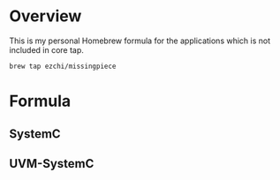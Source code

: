 
* Overview
  :PROPERTIES:
  :ID:       A4C348F6-398B-4622-9F6D-917EAD8D2170
  :END:
  This is my personal Homebrew formula for the applications which is not
  included in core tap.

  #+begin_example
    brew tap ezchi/missingpiece
  #+end_example

* Formula
  :PROPERTIES:
  :ID:       F1627806-BAEF-40C7-927F-E6DDCA9DBA61
  :END:

** SystemC
   :PROPERTIES:
   :ID:       A223D767-CB65-4B3D-9DE1-EB0FE85DFC5A
   :END:

** UVM-SystemC
   :PROPERTIES:
   :ID:       F04C817E-B07F-48E9-AA2A-D1CA6D667A84
   :END:
